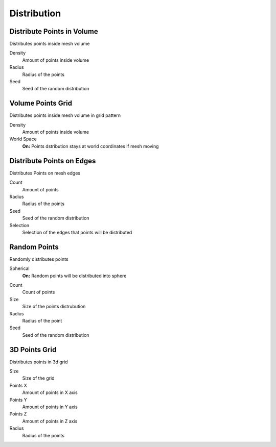 Distribution
===================================

************************************************************
Distribute Points in Volume
************************************************************

Distributes points inside mesh volume

.. image:: images/dist_p_i_v.PNG

Density
  Amount of points inside volume
  
Radius
  Radius of the points
  
Seed
  Seed of the random distribution



************************************************************
Volume Points Grid
************************************************************

Distributes points inside mesh volume in grid pattern

.. image:: images/d_p_g.PNG

Density
  Amount of points inside volume
  
World Space
  **On:** Points dstribution stays at world coordinates if mesh moving
  


************************************************************
Distribute Points on Edges
************************************************************

Distributes Points on mesh edges

.. image:: images/d_p_o_e.PNG

Count
  Amount of points
  
Radius
  Radius of the points
  
Seed
  Seed of the random distribution
  
Selection
  Selection of the edges that points will be distributed



************************************************************
Random Points
************************************************************

Randomly distributes points

.. image:: images/random_points.PNG

Spherical
  **On:** Random points will be distributed into sphere  
  
.. image:: images/random_points_s.PNG

Count
  Count of points
  
Size
  Size of the points distrubution
  
Radius
  Radius of the point
  
Seed
  Seed of the random distribution
  
  
  
************************************************************
3D Points Grid
************************************************************

Distributes points in 3d grid

.. image:: images/3d_p_g.PNG

Size
  Size of the grid
  
Points X
  Amount of points in X axis
  
Points Y
  Amount of points in Y axis  
  
Points Z
  Amount of points in Z axis  
  
Radius
  Radius of the points
  
  
